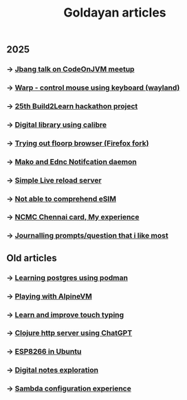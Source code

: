 #+title: Goldayan articles

** 2025
*** -> [[file:jbang.org][Jbang talk on CodeOnJVM meetup]]
*** -> [[file:warpd.org][Warp - control mouse using keyboard (wayland)]]
*** -> [[file:build2learn_25_itr.org][25th Build2Learn hackathon project]]
*** -> [[file:calibre_digital_library.org][Digital library using calibre]]
*** -> [[file:trying_floorp.org][Trying out floorp browser (Firefox fork)]]
*** -> [[file:sway_notification.org][Mako and Ednc Notifcation daemon]]
*** -> [[file:autoreload_webpage.org][Simple Live reload server]]
*** -> [[file:esim_issue.org][Not able to comprehend eSIM]]
*** -> [[file:ncmc_card.org][NCMC Chennai card, My experience]]
*** -> [[file:journaling_prompts.org][Journalling prompts/question that i like most]] 

** Old articles
*** -> [[file:trying_podman.org][Learning postgres using podman]]
*** -> [[file:alpine_vm.org][Playing with AlpineVM]]
*** -> [[file:touch_typing.org][Learn and improve touch typing]]
*** -> [[file:clojure_http_server.org][Clojure http server using ChatGPT]]
*** -> [[file:esp8266_ubuntu.org][ESP8266 in Ubuntu]]
*** -> [[file:digital_notes.org][Digital notes exploration]]
*** -> [[file:shared_storage_samba.org][Sambda configuration experience]]

